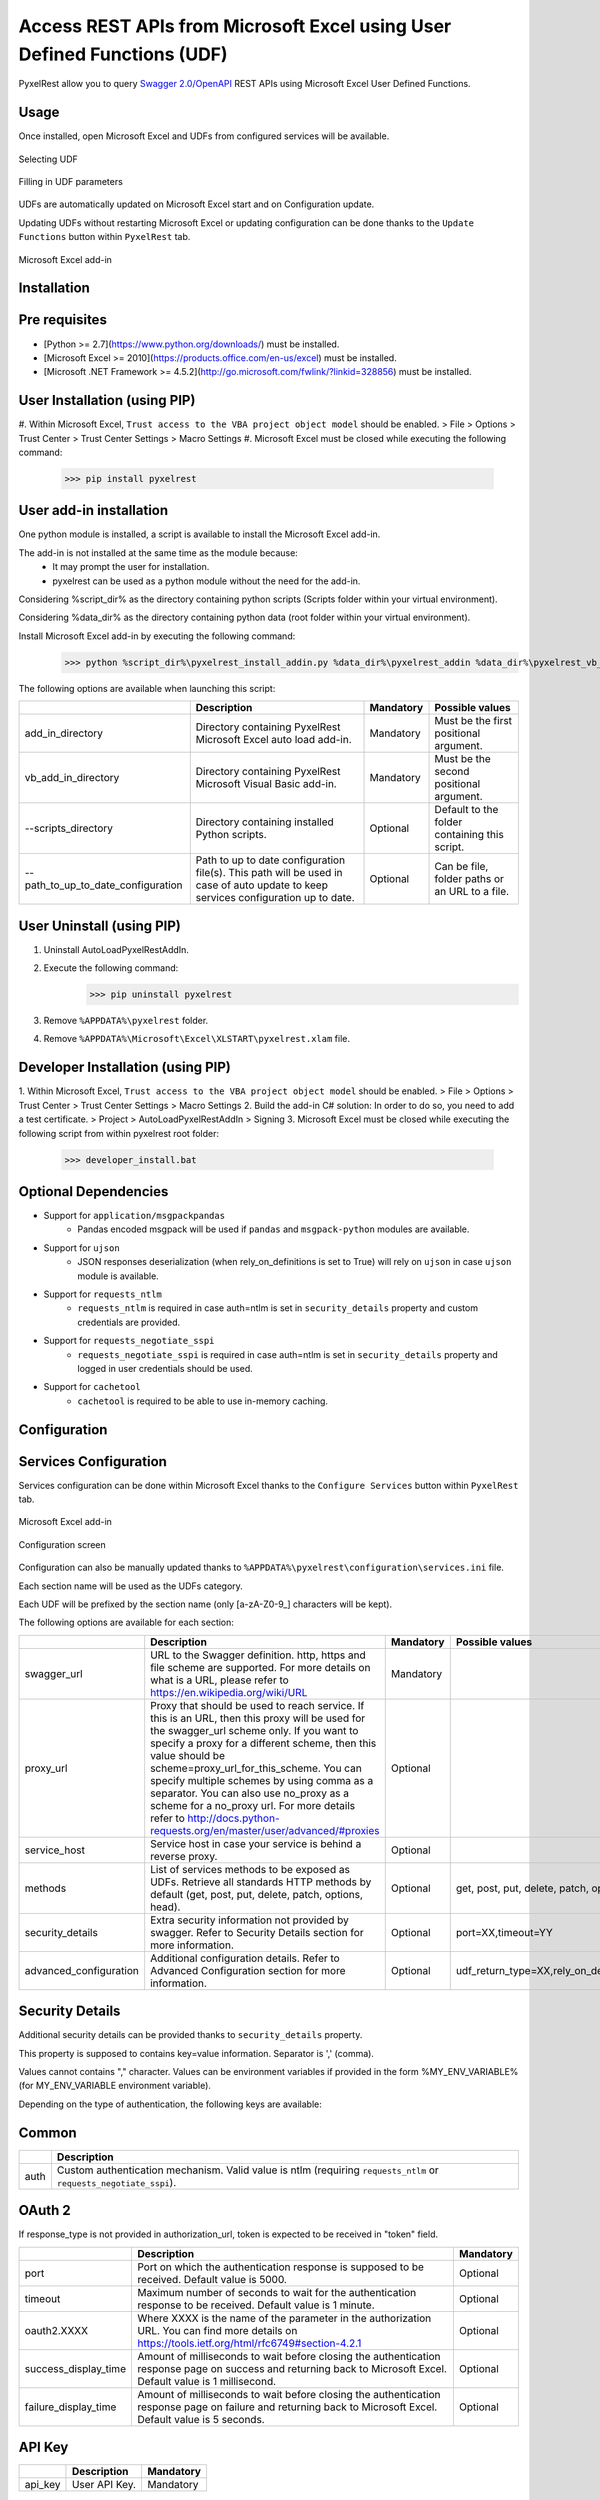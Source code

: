 Access REST APIs from Microsoft Excel using User Defined Functions (UDF)
========================================================================
PyxelRest allow you to query `Swagger 2.0/OpenAPI <https://www.openapis.org>`_ REST APIs using Microsoft Excel User Defined Functions.

Usage
-----

Once installed, open Microsoft Excel and UDFs from configured services will be available.

.. figure:: addin/AutoLoadPyxelRestAddIn/resources/screenshot_udfs_category.PNG
   :align: center

   Selecting UDF

.. figure:: addin/AutoLoadPyxelRestAddIn/resources/screenshot_udf_arguments.PNG
   :align: center

   Filling in UDF parameters

UDFs are automatically updated on Microsoft Excel start and on Configuration update.

Updating UDFs without restarting Microsoft Excel or updating configuration can be done thanks to the ``Update Functions`` button within ``PyxelRest`` tab.

.. figure:: addin/AutoLoadPyxelRestAddIn/resources/screenshot_pyxelrest_auto_load_ribbon.PNG
   :align: center

   Microsoft Excel add-in

Installation
------------
Pre requisites
--------------

- [Python >= 2.7](https://www.python.org/downloads/) must be installed.
- [Microsoft Excel >= 2010](https://products.office.com/en-us/excel) must be installed.
- [Microsoft .NET Framework >= 4.5.2](http://go.microsoft.com/fwlink/?linkid=328856) must be installed.

User Installation (using PIP)
-----------------------------

#. Within Microsoft Excel, ``Trust access to the VBA project object model`` should be enabled.
> File > Options > Trust Center > Trust Center Settings > Macro Settings
#. Microsoft Excel must be closed while executing the following command:
        >>> pip install pyxelrest

User add-in installation
------------------------

One python module is installed, a script is available to install the Microsoft Excel add-in.

The add-in is not installed at the same time as the module because:
    * It may prompt the user for installation.
    * pyxelrest can be used as a python module without the need for the add-in.

Considering %script_dir% as the directory containing python scripts (Scripts folder within your virtual environment).

Considering %data_dir% as the directory containing python data (root folder within your virtual environment).

Install Microsoft Excel add-in by executing the following command:
        >>> python %script_dir%\pyxelrest_install_addin.py %data_dir%\pyxelrest_addin %data_dir%\pyxelrest_vb_addin

The following options are available when launching this script:

+------------------------------------+------------------------------------------------------------------------------------------------------------------------------------+-----------+------------------------------------------------+
|                                    | Description                                                                                                                        | Mandatory | Possible values                                |
+====================================+====================================================================================================================================+===========+================================================+
| add_in_directory                   | Directory containing PyxelRest Microsoft Excel auto load add-in.                                                                   | Mandatory | Must be the first positional argument.         |
+------------------------------------+------------------------------------------------------------------------------------------------------------------------------------+-----------+------------------------------------------------+
| vb_add_in_directory                | Directory containing PyxelRest Microsoft Visual Basic add-in.                                                                      | Mandatory | Must be the second positional argument.        |
+------------------------------------+------------------------------------------------------------------------------------------------------------------------------------+-----------+------------------------------------------------+
| --scripts_directory                | Directory containing installed Python scripts.                                                                                     | Optional  | Default to the folder containing this script.  |
+------------------------------------+------------------------------------------------------------------------------------------------------------------------------------+-----------+------------------------------------------------+
| --path_to_up_to_date_configuration | Path to up to date configuration file(s). This path will be used in case of auto update to keep services configuration up to date. | Optional  | Can be file, folder paths or an URL to a file. |
+------------------------------------+------------------------------------------------------------------------------------------------------------------------------------+-----------+------------------------------------------------+

User Uninstall (using PIP)
--------------------------

1. Uninstall AutoLoadPyxelRestAddIn.
2. Execute the following command:
        >>> pip uninstall pyxelrest
3. Remove ``%APPDATA%\pyxelrest`` folder.
4. Remove ``%APPDATA%\Microsoft\Excel\XLSTART\pyxelrest.xlam`` file.

Developer Installation (using PIP)
----------------------------------

1. Within Microsoft Excel, ``Trust access to the VBA project object model`` should be enabled.
> File > Options > Trust Center > Trust Center Settings > Macro Settings
2. Build the add-in C# solution:
In order to do so, you need to add a test certificate.
> Project > AutoLoadPyxelRestAddIn > Signing
3. Microsoft Excel must be closed while executing the following script from within pyxelrest root folder:
        >>> developer_install.bat

Optional Dependencies
---------------------

- Support for ``application/msgpackpandas``
    - Pandas encoded msgpack will be used if ``pandas`` and ``msgpack-python`` modules are available.

- Support for ``ujson``
    - JSON responses deserialization (when rely_on_definitions is set to True) will rely on ``ujson`` in case ``ujson`` module is available.

- Support for ``requests_ntlm``
    - ``requests_ntlm`` is required in case auth=ntlm is set in ``security_details`` property and custom credentials are provided.

- Support for ``requests_negotiate_sspi``
    - ``requests_negotiate_sspi`` is required in case auth=ntlm is set in ``security_details`` property and logged in user credentials should be used.

- Support for ``cachetool``
    - ``cachetool`` is required to be able to use in-memory caching.

Configuration
-------------

Services Configuration
----------------------

Services configuration can be done within Microsoft Excel thanks to the ``Configure Services`` button within ``PyxelRest`` tab.

.. figure:: addin/AutoLoadPyxelRestAddIn/resources/screenshot_pyxelrest_auto_load_ribbon.PNG
   :align: center

   Microsoft Excel add-in

.. figure:: addin/AutoLoadPyxelRestAddIn/resources/screenshot_configure_pyxelrest_services.PNG
   :align: center

   Configuration screen

Configuration can also be manually updated thanks to ``%APPDATA%\pyxelrest\configuration\services.ini`` file.

Each section name will be used as the UDFs category.

Each UDF will be prefixed by the section name (only [a-zA-Z0-9_] characters will be kept).

The following options are available for each section:

+------------------------+----------------------------------------------------------------------------------------------------------------------------------------------------------------+-----------+----------------------------------------------+
|                        | Description                                                                                                                                                    | Mandatory | Possible values                              |
+========================+================================================================================================================================================================+===========+==============================================+
| swagger_url            | URL to the Swagger definition. http, https and file scheme are supported. For more details on what is a URL, please refer to https://en.wikipedia.org/wiki/URL | Mandatory |                                              |
+------------------------+----------------------------------------------------------------------------------------------------------------------------------------------------------------+-----------+----------------------------------------------+
| proxy_url              | Proxy that should be used to reach service. If this is an URL, then this proxy will be used for the swagger_url scheme only.                                   | Optional  |                                              |
|                        | If you want to specify a proxy for a different scheme, then this value should be scheme=proxy_url_for_this_scheme.                                             |           |                                              |
|                        | You can specify multiple schemes by using comma as a separator. You can also use no_proxy as a scheme for a no_proxy url.                                      |           |                                              |
|                        | For more details refer to http://docs.python-requests.org/en/master/user/advanced/#proxies                                                                     |           |                                              |
+------------------------+----------------------------------------------------------------------------------------------------------------------------------------------------------------+-----------+----------------------------------------------+
| service_host           | Service host in case your service is behind a reverse proxy.                                                                                                   | Optional  |                                              |
+------------------------+----------------------------------------------------------------------------------------------------------------------------------------------------------------+-----------+----------------------------------------------+
| methods                | List of services methods to be exposed as UDFs. Retrieve all standards HTTP methods by default (get, post, put, delete, patch, options, head).                 | Optional  | get, post, put, delete, patch, options, head |
+------------------------+----------------------------------------------------------------------------------------------------------------------------------------------------------------+-----------+----------------------------------------------+
| security_details       | Extra security information not provided by swagger. Refer to Security Details section for more information.                                                    | Optional  | port=XX,timeout=YY                           |
+------------------------+----------------------------------------------------------------------------------------------------------------------------------------------------------------+-----------+----------------------------------------------+
| advanced_configuration | Additional configuration details. Refer to Advanced Configuration section for more information.                                                                | Optional  | udf_return_type=XX,rely_on_definitions=YY    |
+------------------------+----------------------------------------------------------------------------------------------------------------------------------------------------------------+-----------+----------------------------------------------+

Security Details
----------------

Additional security details can be provided thanks to ``security_details`` property.

This property is supposed to contains key=value information. Separator is ',' (comma).

Values cannot contains "," character.
Values can be environment variables if provided in the form %MY_ENV_VARIABLE% (for MY_ENV_VARIABLE environment variable).

Depending on the type of authentication, the following keys are available:

Common
------

+------+--------------------------------------------------------------------------------------------------------------------+
|      | Description                                                                                                        |
+======+====================================================================================================================+
| auth | Custom authentication mechanism. Valid value is ntlm (requiring ``requests_ntlm`` or ``requests_negotiate_sspi``). |
+------+--------------------------------------------------------------------------------------------------------------------+

OAuth 2
-------

If response_type is not provided in authorization_url, token is expected to be received in "token" field.

+----------------------+------------------------------------------------------------------------------------------------------------------------------------------------------------------+-----------+
|                      | Description                                                                                                                                                      | Mandatory |
+======================+==================================================================================================================================================================+===========+
| port                 | Port on which the authentication response is supposed to be received. Default value is 5000.                                                                     | Optional  |
+----------------------+------------------------------------------------------------------------------------------------------------------------------------------------------------------+-----------+
| timeout              | Maximum number of seconds to wait for the authentication response to be received. Default value is 1 minute.                                                     | Optional  |
+----------------------+------------------------------------------------------------------------------------------------------------------------------------------------------------------+-----------+
| oauth2.XXXX          | Where XXXX is the name of the parameter in the authorization URL. You can find more details on https://tools.ietf.org/html/rfc6749#section-4.2.1                 | Optional  |
+----------------------+------------------------------------------------------------------------------------------------------------------------------------------------------------------+-----------+
| success_display_time | Amount of milliseconds to wait before closing the authentication response page on success and returning back to Microsoft Excel. Default value is 1 millisecond. | Optional  |
+----------------------+------------------------------------------------------------------------------------------------------------------------------------------------------------------+-----------+
| failure_display_time | Amount of milliseconds to wait before closing the authentication response page on failure and returning back to Microsoft Excel. Default value is 5 seconds.     | Optional  |
+----------------------+------------------------------------------------------------------------------------------------------------------------------------------------------------------+-----------+

API Key
-------

+---------+---------------+-----------+
|         | Description   | Mandatory |
+=========+===============+===========+
| api_key | User API Key. | Mandatory |
+---------+---------------+-----------+

Basic
-----

+----------+----------------+-----------+
|          | Description    | Mandatory |
+==========+================+===========+
| username | User name.     | Mandatory |
+----------+----------------+-----------+
| password | User password. | Mandatory |
+----------+----------------+-----------+

NTLM
----

+----------+------------------------------------------------------------------------------------------+-----------+
|          | Description                                                                              | Mandatory |
+==========+==========================================================================================+===========+
| username | User name. Should be of the form domain\\user. Default value is the logged in user name. | Optional  |
+----------+------------------------------------------------------------------------------------------+-----------+
| password | User password. Default value is the logged in user password.                             | Optional  |
+----------+------------------------------------------------------------------------------------------+-----------+

Advanced Configuration
----------------------

Additional configuration details can be provided thanks to ``advanced_configuration`` property.

This property is supposed to contains key=value information. Separator is ',' (comma).

Values cannot contains "," character.
Values can be environment variables if provided in the form %MY_ENV_VARIABLE% (for MY_ENV_VARIABLE environment variable).

+----------------------+--------------------------------------------------------------------------------------------------------------------------------------------------------------------------------------------------------------+---------------------------------------------------------------------------------------+
|                      | Description                                                                                                                                                                                                  | Possible values                                                                       |
+======================+==============================================================================================================================================================================================================+=======================================================================================+
| udf_return_type      | synchronous if you want your UDF to return the final result immediately. It means that you will have to specify all the cells that will contains the result. asynchronous by default.                        | asynchronous or synchronous. Both values can be provided separated by ';' (semicolon) |
+----------------------+--------------------------------------------------------------------------------------------------------------------------------------------------------------------------------------------------------------+---------------------------------------------------------------------------------------+
| rely_on_definitions  | Rely on swagger definitions to re-order fields received in JSON response. Deactivated by default.                                                                                                            | True or False                                                                         |
+----------------------+--------------------------------------------------------------------------------------------------------------------------------------------------------------------------------------------------------------+---------------------------------------------------------------------------------------+
| max_retries          | Maximum number of time a request should be retried before considered as failed. 5 by default.                                                                                                                | Any positive integer value                                                            |
+----------------------+--------------------------------------------------------------------------------------------------------------------------------------------------------------------------------------------------------------+---------------------------------------------------------------------------------------+
| header.XXXX          | Where XXXX is the name of the header that should be sent with every request sent to this service.                                                                                                            |                                                                                       |
+----------------------+--------------------------------------------------------------------------------------------------------------------------------------------------------------------------------------------------------------+---------------------------------------------------------------------------------------+
| connect_timeout      | Maximum amount of time, in seconds, to wait when trying to reach the service. Wait for 1 second by default. For more details refer to http://docs.python-requests.org/en/master/user/advanced/#timeouts      | any float value (decimal separator is .)                                              |
+----------------------+--------------------------------------------------------------------------------------------------------------------------------------------------------------------------------------------------------------+---------------------------------------------------------------------------------------+
| read_timeout         | Maximum amount of time, in seconds, to wait when requesting a service. Infinite wait by default. For more details refer to http://docs.python-requests.org/en/master/user/advanced/#timeouts                 | any float value (decimal separator is .)                                              |
+----------------------+--------------------------------------------------------------------------------------------------------------------------------------------------------------------------------------------------------------+---------------------------------------------------------------------------------------+
| swagger_read_timeout | Maximum amount of time, in seconds, to wait when requesting a swagger definition. Wait for 5 seconds by default. For more details refer to http://docs.python-requests.org/en/master/user/advanced/#timeouts | any float value (decimal separator is .)                                              |
+----------------------+--------------------------------------------------------------------------------------------------------------------------------------------------------------------------------------------------------------+---------------------------------------------------------------------------------------+
| tags                 | Swagger tags that should be retrieved. If not specified, no filtering is applied. For more details refer to https://github.com/OAI/OpenAPI-Specification/blob/master/versions/2.0.md                         | any value separated by ';' (semicolon)                                                |
+----------------------+--------------------------------------------------------------------------------------------------------------------------------------------------------------------------------------------------------------+---------------------------------------------------------------------------------------+

PyxelRest Service Configuration
-------------------------------

You can also use the "pyxelrest" service name to activate [Postman](https://www.getpostman.com )-like UDFs.

It can be configured the same way than a usual service, except you cannot provide the following options as they do not make sense anymore:

+--------------+
| swagger_url  |
+--------------+
| service_host |
+--------------+

Also the following advanced configuration options will not be taken into account:

+----------------------+
| rely_on_definitions  |
+----------------------+
| swagger_read_timeout |
+----------------------+
| tags                 |
+----------------------+

Logging Configuration
---------------------

PyxelRest logging configuration can be updated thanks to ``%APPDATA%\pyxelrest\configuration\logging.ini`` file.

PyxelRest auto-update logging configuration can be updated thanks to ``%APPDATA%\pyxelrest\configuration\auto_update_logging.ini`` file.

Microsoft Excel Auto-Load add-in logging configuration can be updated thanks to ``%APPDATA%\pyxelrest\configuration\addin.config`` file.

Default log files can be found in your ``%APPDATA%\pyxelrest\logs`` folder.

This folder can easily be accessed thanks to the ``Open Logs`` button within ``PyxelRest`` tab.

.. figure:: addin/AutoLoadPyxelRestAddIn/resources/screenshot_pyxelrest_auto_load_ribbon.PNG
   :align: center

   Microsoft Excel add-in

Microsoft Excel Auto-Load add-in Configuration
----------------------------------------------

Auto check for update can be activated/deactivated within Microsoft Excel thanks to the ``Check for update on close`` button within ``PyxelRest`` tab.

.. figure:: addin/AutoLoadPyxelRestAddIn/resources/screenshot_pyxelrest_auto_load_ribbon.PNG
   :align: center

   Microsoft Excel add-in

Configuration can also be manually updated thanks to ``%APPDATA%\pyxelrest\configuration\addin.config`` file.

The following application settings are available:

+------------------------------+------------------------------------------------------------------------------------------------+-----------+-------------------------------------------------------------+
|                              | Description                                                                                    | Mandatory | Possible values                                             |
+==============================+================================================================================================+===========+=============================================================+
| PathToPython                 | Path to the python.exe (including) executable that should be used to launch the update script. | Mandatory | Installation script is already setting this value properly. |
+------------------------------+------------------------------------------------------------------------------------------------+-----------+-------------------------------------------------------------+
| PathToUpdateScript           | Path to the Python script used to update PyxelRest.                                            | Mandatory | Installation script is already setting this value properly. |
+------------------------------+------------------------------------------------------------------------------------------------+-----------+-------------------------------------------------------------+
| AutoCheckForUpdates          | Activate or Deactivate automatic check for PyxelRest update on Microsoft Excel closing.        | Optional  | True (default), False                                       |
+------------------------------+------------------------------------------------------------------------------------------------+-----------+-------------------------------------------------------------+
| GenerateUDFAtStartup         | Activate or Deactivate generation of user defined functions at Microsoft Excel startup.        | Optional  | True (default), False                                       |
+------------------------------+------------------------------------------------------------------------------------------------+-----------+-------------------------------------------------------------+
| PathToXlWingsBasFile         | Path to the Python script used to update PyxelRest.                                            | Mandatory | Default value is already set.                               |
+------------------------------+------------------------------------------------------------------------------------------------+-----------+-------------------------------------------------------------+
| PathToUpToDateConfigurations | Path to the file or directory containing up to date services configuration.                    | Optional  | Installation script is already setting this value properly. |
+------------------------------+------------------------------------------------------------------------------------------------+-----------+-------------------------------------------------------------+

Using as a module
-----------------

You can use pyxelrest as a python module as well::

   import pyxelrest

   # Avoid the following import statement to generate UDFs
   pyxelrest.GENERATE_UDF_ON_IMPORT = False

   from pyxelrest import pyxelrestgenerator

   # Generate UDFs for the following import
   pyxelrestgenerator.generate_user_defined_functions()

   from pyxelrest import user_defined_functions

   # UDFs are available as python functions within user_defined_functions and can be used as such

Generating user defined functions
---------------------------------

When ::GENERATE_UDF_ON_IMPORT:: is set to ::True:: (default behavior), UDFs are generated by loading (e.g. on first import) pyxelrest.pyxelrestgenerator.py.

You can manually regenerate UDFs by calling ::pyxelrest.pyxelrestgenerator.generate_user_defined_functions()

All UDFs can be found within pyxelrest.user_defined_functions.py.

Caching results
---------------

For testing purposes mainly, you can cache UDFs calls by using pyxelrest.caching.py.
This serves as an automatic mocking feature.

The call to caching init method must be done prior to generating UDFs.

On disk
-------

::init_disk_cache(<filename>):: must be called to initialize the disk cache file.

In memory
---------

This cache has an expiry in second and a maximum size.
::init_memory_cache(<maxsize>,<expiry>):: must be called to initialize the memory cache.

The cachetools module is required for this feature to be available.

Frequently Asked Question
-------------------------

Microsoft Excel Wizard does not show any parameter
--------------------------------------------------

In case your UDF has a lot of parameters, then Microsoft Excel is unable to display them all in the function wizard.

Try reducing the number of parameters in your service.

No command specified in the configuration, cannot autostart server
------------------------------------------------------------------

This error will happen in case you manually specified in your xlwings.bas file to use debug server but did not uncomment the main function starting the server on pyxelrest module side.

Microsoft Excel Add-In cannot be installed
------------------------------------------

Check that all requirements are met:
- [Microsoft .NET Framework >= 4.5.2](http://go.microsoft.com/fwlink/?linkid=328856) must be installed.
- [Microsoft Visual Studio 2010 Tools for Office Runtime](https://www.microsoft.com/en-us/download/details.aspx?id=48217) must be installed.

In case you encounter an issue like `Could not load file or assembly 'Microsoft.Office.BusinessApplications.Fba...` anyway, you then need to remove `C:\Program Files\Common Files\Microsoft Shared\VSTO\10.0\VSTOInstaller.exe.config` file.

Dates with a year higher than 3000 are not converted to local timezone
----------------------------------------------------------------------

Due to timestamp limitation, dates after `3000-12-31` and date time after `3001-01-01T07:59:59+00:00` cannot be converted to local timezone.
